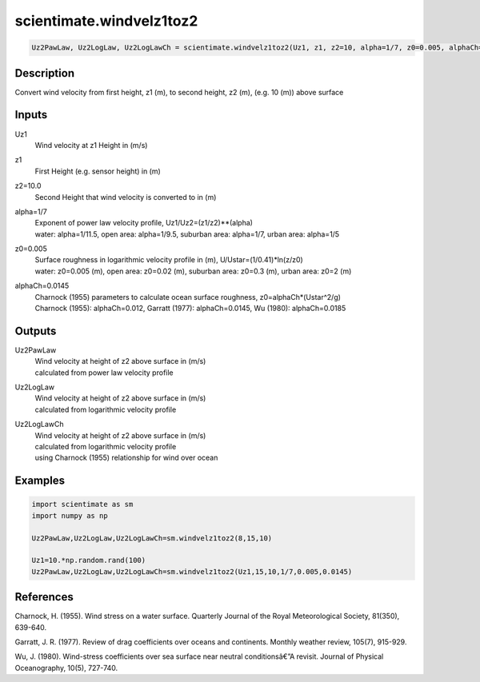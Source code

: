 .. ++++++++++++++++++++++++++++++++YA LATIF++++++++++++++++++++++++++++++++++
.. +                                                                        +
.. + ScientiMate                                                            +
.. + Earth-Science Data Analysis Library                                    +
.. +                                                                        +
.. + Developed by: Arash Karimpour                                          +
.. + Contact     : www.arashkarimpour.com                                   +
.. + Developed/Updated (yyyy-mm-dd): 2017-07-01                             +
.. +                                                                        +
.. ++++++++++++++++++++++++++++++++++++++++++++++++++++++++++++++++++++++++++

scientimate.windvelz1toz2
=========================

.. code:: python

    Uz2PawLaw, Uz2LogLaw, Uz2LogLawCh = scientimate.windvelz1toz2(Uz1, z1, z2=10, alpha=1/7, z0=0.005, alphaCh=0.0145)

Description
-----------

Convert wind velocity from first height, z1 (m), to second height, z2 (m), (e.g. 10 (m)) above surface

Inputs
------

Uz1
    Wind velocity at z1 Height in (m/s)
z1
    First Height (e.g. sensor height) in (m)
z2=10.0
    Second Height that wind velocity is converted to in (m)
alpha=1/7
    | Exponent of power law velocity profile, Uz1/Uz2=(z1/z2)**(alpha)
    | water: alpha=1/11.5, open area: alpha=1/9.5, suburban area: alpha=1/7, urban area: alpha=1/5 
z0=0.005
    | Surface roughness in logarithmic velocity profile in (m), U/Ustar=(1/0.41)*ln(z/z0)
    | water: z0=0.005 (m), open area: z0=0.02 (m), suburban area: z0=0.3 (m), urban area: z0=2 (m) 
alphaCh=0.0145
    | Charnock (1955) parameters to calculate ocean surface roughness, z0=alphaCh*(Ustar^2/g) 
    | Charnock (1955): alphaCh=0.012, Garratt (1977): alphaCh=0.0145, Wu (1980): alphaCh=0.0185

Outputs
-------

Uz2PawLaw
    | Wind velocity at height of z2 above surface in (m/s)
    | calculated from power law velocity profile
Uz2LogLaw
    | Wind velocity at height of z2 above surface in (m/s)
    | calculated from logarithmic velocity profile
Uz2LogLawCh
    | Wind velocity at height of z2 above surface in (m/s)
    | calculated from logarithmic velocity profile 
    | using Charnock (1955) relationship for wind over ocean

Examples
--------

.. code:: python

    import scientimate as sm
    import numpy as np

    Uz2PawLaw,Uz2LogLaw,Uz2LogLawCh=sm.windvelz1toz2(8,15,10)

    Uz1=10.*np.random.rand(100)
    Uz2PawLaw,Uz2LogLaw,Uz2LogLawCh=sm.windvelz1toz2(Uz1,15,10,1/7,0.005,0.0145)

References
----------

Charnock, H. (1955). 
Wind stress on a water surface. 
Quarterly Journal of the Royal Meteorological Society, 81(350), 639-640.

Garratt, J. R. (1977). 
Review of drag coefficients over oceans and continents. 
Monthly weather review, 105(7), 915-929.

Wu, J. (1980). 
Wind-stress coefficients over sea surface near neutral conditionsâ€”A revisit. 
Journal of Physical Oceanography, 10(5), 727-740.

.. License & Disclaimer
.. --------------------
..
.. Copyright (c) 2020 Arash Karimpour
..
.. http://www.arashkarimpour.com
..
.. THE SOFTWARE IS PROVIDED "AS IS", WITHOUT WARRANTY OF ANY KIND, EXPRESS OR
.. IMPLIED, INCLUDING BUT NOT LIMITED TO THE WARRANTIES OF MERCHANTABILITY,
.. FITNESS FOR A PARTICULAR PURPOSE AND NONINFRINGEMENT. IN NO EVENT SHALL THE
.. AUTHORS OR COPYRIGHT HOLDERS BE LIABLE FOR ANY CLAIM, DAMAGES OR OTHER
.. LIABILITY, WHETHER IN AN ACTION OF CONTRACT, TORT OR OTHERWISE, ARISING FROM,
.. OUT OF OR IN CONNECTION WITH THE SOFTWARE OR THE USE OR OTHER DEALINGS IN THE
.. SOFTWARE.
